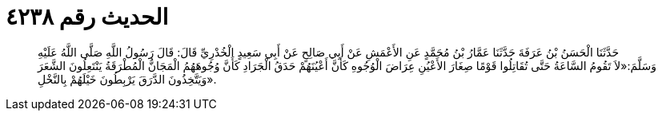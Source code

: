 
= الحديث رقم ٤٢٣٨

[quote.hadith]
حَدَّثَنَا الْحَسَنُ بْنُ عَرَفَةَ حَدَّثَنَا عَمَّارُ بْنُ مُحَمَّدٍ عَنِ الأَعْمَشِ عَنْ أَبِي صَالِحٍ عَنْ أَبِي سَعِيدٍ الْخُدْرِيِّ قَالَ: قَالَ رَسُولُ اللَّهِ صَلَّى اللَّهُ عَلَيْهِ وَسَلَّمَ:«لاَ تَقُومُ السَّاعَةُ حَتَّى تُقَاتِلُوا قَوْمًا صِغَارَ الأَعْيُنِ عِرَاضَ الْوُجُوهِ كَأَنَّ أَعْيُنَهُمْ حَدَقُ الْجَرَادِ كَأَنَّ وُجُوهَهُمُ الْمَجَانُّ الْمُطْرَقَةُ يَنْتَعِلُونَ الشَّعَرَ وَيَتَّخِذُونَ الدَّرَقَ يَرْبِطُونَ خَيْلَهُمْ بِالنَّخْلِ».